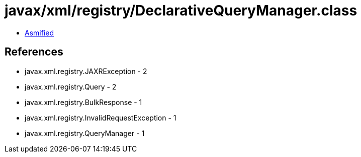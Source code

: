 = javax/xml/registry/DeclarativeQueryManager.class

 - link:DeclarativeQueryManager-asmified.java[Asmified]

== References

 - javax.xml.registry.JAXRException - 2
 - javax.xml.registry.Query - 2
 - javax.xml.registry.BulkResponse - 1
 - javax.xml.registry.InvalidRequestException - 1
 - javax.xml.registry.QueryManager - 1
